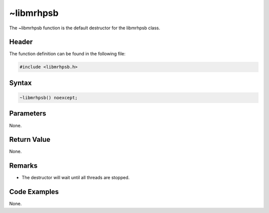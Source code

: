 ~libmrhpsb
==========
The ~libmrhpsb function is the default destructor for the libmrhpsb class.

Header
------
The function definition can be found in the following file:

.. code-block:: c

    #include <libmrhpsb.h>


Syntax
------
.. code-block:: c

    ~libmrhpsb() noexcept;


Parameters
----------
None.

Return Value
------------
None.

Remarks
-------
* The destructor will wait until all threads are stopped.

Code Examples
-------------
None.